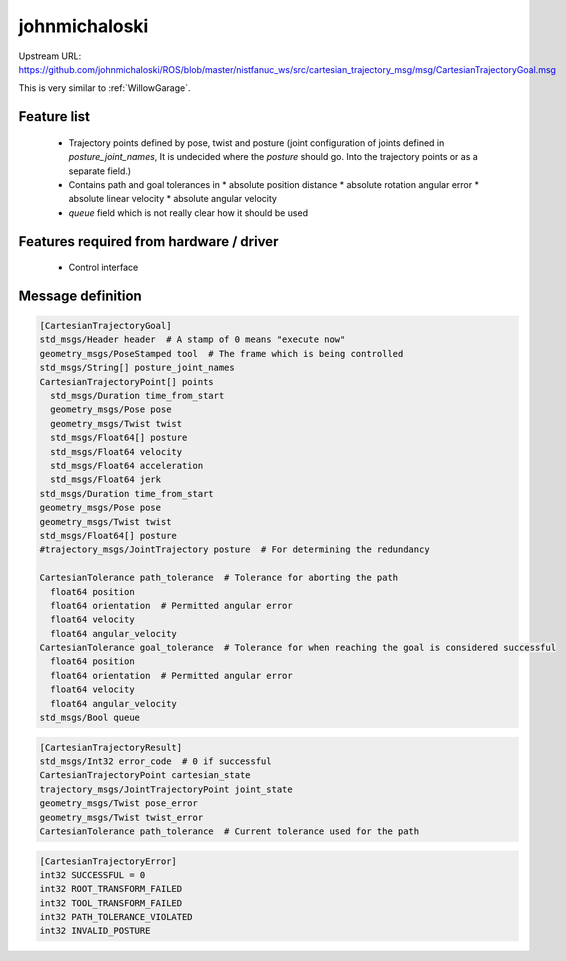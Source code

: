 johnmichaloski
==============

Upstream URL:
https://github.com/johnmichaloski/ROS/blob/master/nistfanuc_ws/src/cartesian_trajectory_msg/msg/CartesianTrajectoryGoal.msg

This is very similar to :ref:`WillowGarage`.

Feature list
------------
 * Trajectory points defined by pose, twist and posture (joint configuration of joints defined in
   `posture_joint_names`, It is undecided where the `posture` should go. Into the trajectory points
   or as a separate field.)
 * Contains path and goal tolerances in
   * absolute position distance
   * absolute rotation angular error
   * absolute linear velocity
   * absolute angular velocity
 * `queue` field which is not really clear how it should be used

Features required from hardware / driver
----------------------------------------
 * Control interface

Message definition
------------------

.. code-block:: yaml

  [CartesianTrajectoryGoal]
  std_msgs/Header header  # A stamp of 0 means "execute now"
  geometry_msgs/PoseStamped tool  # The frame which is being controlled
  std_msgs/String[] posture_joint_names
  CartesianTrajectoryPoint[] points
    std_msgs/Duration time_from_start
    geometry_msgs/Pose pose
    geometry_msgs/Twist twist
    std_msgs/Float64[] posture
    std_msgs/Float64 velocity
    std_msgs/Float64 acceleration
    std_msgs/Float64 jerk
  std_msgs/Duration time_from_start
  geometry_msgs/Pose pose
  geometry_msgs/Twist twist
  std_msgs/Float64[] posture
  #trajectory_msgs/JointTrajectory posture  # For determining the redundancy

  CartesianTolerance path_tolerance  # Tolerance for aborting the path
    float64 position
    float64 orientation  # Permitted angular error
    float64 velocity
    float64 angular_velocity
  CartesianTolerance goal_tolerance  # Tolerance for when reaching the goal is considered successful
    float64 position
    float64 orientation  # Permitted angular error
    float64 velocity
    float64 angular_velocity
  std_msgs/Bool queue

.. code-block:: yaml

   [CartesianTrajectoryResult]
   std_msgs/Int32 error_code  # 0 if successful
   CartesianTrajectoryPoint cartesian_state
   trajectory_msgs/JointTrajectoryPoint joint_state
   geometry_msgs/Twist pose_error
   geometry_msgs/Twist twist_error
   CartesianTolerance path_tolerance  # Current tolerance used for the path

.. code-block:: yaml

   [CartesianTrajectoryError]
   int32 SUCCESSFUL = 0
   int32 ROOT_TRANSFORM_FAILED
   int32 TOOL_TRANSFORM_FAILED
   int32 PATH_TOLERANCE_VIOLATED
   int32 INVALID_POSTURE
